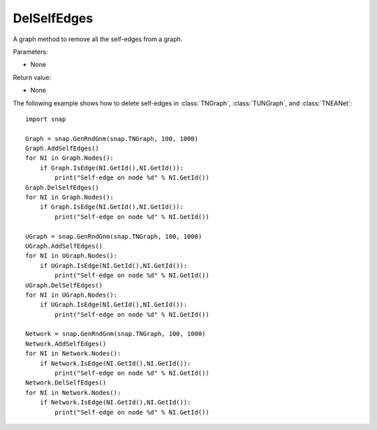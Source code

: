 DelSelfEdges
''''''''''''

.. function:: DelSelfEdges ()

A graph method to remove all the self-edges from a graph.

Parameters:

- None

Return value:

- None


The following example shows how to delete self-edges in
:class:`TNGraph`, :class:`TUNGraph`, and :class:`TNEANet`::

    import snap

    Graph = snap.GenRndGnm(snap.TNGraph, 100, 1000)
    Graph.AddSelfEdges()
    for NI in Graph.Nodes():
        if Graph.IsEdge(NI.GetId(),NI.GetId()): 
            print("Self-edge on node %d" % NI.GetId())
    Graph.DelSelfEdges()
    for NI in Graph.Nodes():
        if Graph.IsEdge(NI.GetId(),NI.GetId()): 
            print("Self-edge on node %d" % NI.GetId())

    UGraph = snap.GenRndGnm(snap.TNGraph, 100, 1000)
    UGraph.AddSelfEdges()
    for NI in UGraph.Nodes():
        if UGraph.IsEdge(NI.GetId(),NI.GetId()): 
            print("Self-edge on node %d" % NI.GetId())
    UGraph.DelSelfEdges()
    for NI in UGraph.Nodes():
        if UGraph.IsEdge(NI.GetId(),NI.GetId()): 
            print("Self-edge on node %d" % NI.GetId())

    Network = snap.GenRndGnm(snap.TNGraph, 100, 1000)
    Network.AddSelfEdges()
    for NI in Network.Nodes():
        if Network.IsEdge(NI.GetId(),NI.GetId()): 
            print("Self-edge on node %d" % NI.GetId())
    Network.DelSelfEdges()
    for NI in Network.Nodes():
        if Network.IsEdge(NI.GetId(),NI.GetId()): 
            print("Self-edge on node %d" % NI.GetId())

